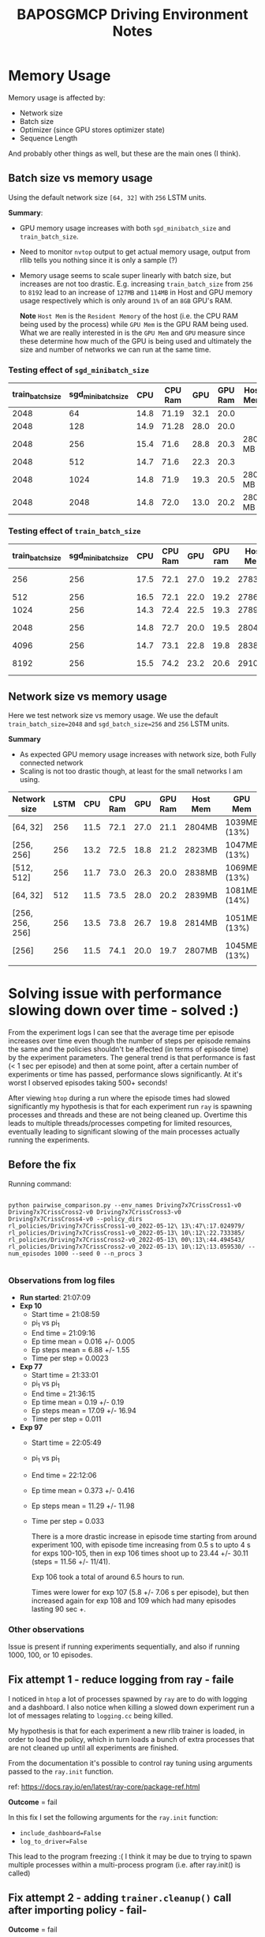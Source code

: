#+TITLE: BAPOSGMCP Driving Environment Notes

* Memory Usage

Memory usage is affected by:

- Network size
- Batch size
- Optimizer (since GPU stores optimizer state)
- Sequence Length

And probably other things as well, but these are the main ones (I think).

** Batch size vs memory usage

Using the default network size =[64, 32]= with =256= LSTM units.

*Summary*:

- GPU memory usage increases with both =sgd_minibatch_size= and =train_batch_size=.
- Need to monitor =nvtop= output to get actual memory usage, output from rllib tells you nothing since it is only a sample (?)
- Memory usage seems to scale super linearly with batch size, but increases are not too drastic. E.g. increasing =train_batch_size= from =256= to =8192= lead to an increase of =127MB= and =114MB= in Host and GPU memory usage respectively which is only around =1%= of an =8GB= GPU's RAM.

  *Note* =Host Mem= is the =Resident Memory= of the host (i.e. the CPU RAM being used by the process) while =GPU Mem= is the GPU RAM being used. What we are really interested in is the =GPU Mem= and =GPU= measure since these determine how much of the GPU is being used and ultimately the size and number of networks we can run at the same time.

*** Testing effect of =sgd_minibatch_size=

| train_batch_size | sgd_minibatch_size |  CPU | CPU Ram |  GPU | GPU Ram | Host Mem | GPU Mem      |
|------------------+--------------------+------+---------+------+---------+----------+--------------|
|             2048 |                 64 | 14.8 |   71.19 | 32.1 |    20.0 |          |              |
|             2048 |                128 | 14.9 |   71.28 | 28.0 |    20.0 |          |              |
|             2048 |                256 | 15.4 |    71.6 | 28.8 |    20.3 | 2804 MB  | 1041MB (13%) |
|             2048 |                512 | 14.7 |    71.6 | 22.3 |    20.3 |          |              |
|             2048 |               1024 | 14.8 |    71.9 | 19.3 |    20.5 | 2808 MB  |              |
|             2048 |               2048 | 14.8 |    72.0 | 13.0 |    20.2 | 2806 MB  | 1085MB (14%) |

*** Testing effect of =train_batch_size=

| train_batch_size | sgd_minibatch_size |  CPU | CPU Ram |  GPU | GPU ram | Host Mem | GPU Mem      |
|------------------+--------------------+------+---------+------+---------+----------+--------------|
|              256 |                256 | 17.5 |    72.1 | 27.0 |    19.2 | 2783MB   | 1005MB (13%) |
|              512 |                256 | 16.5 |    72.1 | 22.0 |    19.2 | 2786MB   |              |
|             1024 |                256 | 14.3 |    72.4 | 22.5 |    19.3 | 2789MB   |              |
|             2048 |                256 | 14.8 |    72.7 | 20.0 |    19.5 | 2804MB   | 1041MB (13%) |
|             4096 |                256 | 14.7 |    73.1 | 22.8 |    19.8 | 2838MB   |              |
|             8192 |                256 | 15.5 |    74.2 | 23.2 |    20.6 | 2910MB   | 1119MB (14%) |

** Network size vs memory usage

Here we test network size vs memory usage. We use the default =train_batch_size=2048= and =sgd_batch_size=256= and =256= LSTM units.

*Summary*

- As expected GPU memory usage increases with network size, both Fully connected network
- Scaling is not too drastic though, at least for the small networks I am using.

| Network size    | LSTM |  CPU | CPU Ram |  GPU | GPU Ram | Host Mem | GPU Mem      |
|-----------------+------+------+---------+------+---------+----------+--------------|
| [64, 32]        |  256 | 11.5 |    72.1 | 27.0 |    21.1 | 2804MB   | 1039MB (13%) |
| [256, 256]      |  256 | 13.2 |    72.5 | 18.8 |    21.2 | 2823MB   | 1047MB (13%) |
| [512, 512]      |  256 | 11.7 |    73.0 | 26.3 |    20.0 | 2838MB   | 1069MB (13%) |
| [64, 32]        |  512 | 11.5 |    73.5 | 28.0 |    20.2 | 2839MB   | 1081MB (14%) |
| [256, 256, 256] |  256 | 13.5 |    73.8 | 26.7 |    19.8 | 2814MB   | 1051MB (13%) |
| [256]           |  256 | 11.5 |    74.1 | 20.0 |    19.7 | 2807MB   | 1045MB (13%) |
|                 |      |      |         |      |         |          |              |

* Solving issue with performance slowing down over time - solved :)

From the  experiment logs I can see that the average time per episode increases over time even though the number of steps per episode remains the same and the policies shouldn't be affected (in terms of episode time) by the experiment parameters. The general trend is that performance is fast (< 1 sec per episode) and then at some point, after a certain number of experiments or time has passed, performance slows significantly. At it's worst I observed episodes taking 500+ seconds!

After viewing =htop= during a run where the episode times had slowed significantly my hypothesis is that for each experiment run =ray= is spawning processes and threads and these are not being cleaned up. Overtime this leads to multiple threads/processes competing for limited resources, eventually leading to significant slowing of the main processes actually running the experiments.

** Before the fix

Running command:

#+begin_src shell

  python pairwise_comparison.py --env_names Driving7x7CrissCross1-v0  Driving7x7CrissCross2-v0 Driving7x7CrissCross3-v0 Driving7x7CrissCross4-v0 --policy_dirs rl_policies/Driving7x7CrissCross1-v0_2022-05-12\ 13\:47\:17.024979/ rl_policies/Driving7x7CrissCross1-v0_2022-05-13\ 10\:12\:22.733385/ rl_policies/Driving7x7CrissCross2-v0_2022-05-13\ 00\:13\:44.494543/ rl_policies/Driving7x7CrissCross2-v0_2022-05-13\ 10\:12\:13.059530/ --num_episodes 1000 --seed 0 --n_procs 3

#+end_src

*** Observations from log files

- *Run started*: 21:07:09
- *Exp 10*
  - Start time = 21:08:59
  - pi_1 vs pi_1
  - End time = 21:09:16
  - Ep time mean = 0.016  +/- 0.005
  - Ep steps mean = 6.88 +/- 1.55
  - Time per step = 0.0023
- *Exp 77*
  - Start time = 21:33:01
  - pi_1 vs pi_1
  - End time = 21:36:15
  - Ep time mean = 0.19 +/- 0.19
  - Ep steps mean = 17.09 +/- 16.94
  - Time per step = 0.011
- *Exp 97*
  - Start time = 22:05:49
  - pi_1 vs pi_1
  - End time = 22:12:06
  - Ep time mean = 0.373 +/- 0.416
  - Ep steps mean = 11.29 +/- 11.98
  - Time per step = 0.033

    There is a more drastic increase in episode time starting from around experiment 100, with episode time increasing from 0.5 s to upto 4 s for exps 100-105, then in exp 106 times shoot up to 23.44 +/- 30.11 (steps = 11.56 +/- 11/41).

    Exp 106 took a total of around 6.5 hours to run.

    Times were lower for exp 107 (5.8 +/- 7.06 s per episode), but then increased again for exp 108 and 109 which had many episodes lasting 90 sec +.

*** Other observations

Issue is present if running experiments sequentially, and also if running 1000, 100, or 10 episodes.

** Fix attempt 1 - reduce logging from ray - faile

I noticed in =htop= a lot of processes spawned by =ray= are to do with logging and a dashboard. I also notice when killing a slowed down experiment run a lot of messages relating to =logging.cc= being killed.

My hypothesis is that for each experiment a new rllib trainer is loaded, in order to load the policy, which in turn loads a bunch of extra processes that are not cleaned up until all experiments are finished.

From the documentation it's possible to control ray tuning using arguments passed to the =ray.init= function.

ref: https://docs.ray.io/en/latest/ray-core/package-ref.html

*Outcome* = fail

In this fix I set the following arguments for the =ray.init= function:

- =include_dashboard=False=
- =log_to_driver=False=

This lead to the program freezing :( I think it may be due to trying to spawn multiple processes within a multi-process program (i.e. after ray.init() is called)

** Fix attempt 2 - adding =trainer.cleanup()= call after importing policy - fail-

*Outcome* = fail

The hope here is that any unused processes created when importing a policy get cleaned up.

*** Observations from =htop=

I ran the command and noticed that on htop the =load average= gradually increased overtime with the number of experiments run. This was true when the number of episodes being run was =1000=, =100=, or =10= providing some support for the hypothesis that the slowdown is due to the extra processes spawned per experiment.
** Fix attempt 3 - calling =ray.shutdown= then =ray.init= within each new experiment process - fail

I think each call to a new experiment was adding more ray processes without cleaning up the old ones. By calling =ray.shutdown= within each each new process it closes all ray resources spawned by the previous experiment within the same process before starting the new experiment.

This doesn't seem to have solved the issue :/

** Fix attempt 4 - setting ="log_sys_usage=False"= in the PPOTrainer config - worked

By default each trainer uses the =ray.tune.utils.UtilMonitor= to monitor CPU, GPU, VRAM, RAM usage. This involves creating a new thread which queries the OS every x seconds to get the latest usage figures. Since in my experiments I am creating a new trainer each experiment, that means each time a new trainer is created there is an additional thread that is periodically querying the OS. This slowly builds up until the OS has to keep interupting running processes in order to respond to these queries, and the issue only gets worse as the number of experiments and hence trainers grows.

Setting ="log_sys_usage=False"= in the trainer config solves this problem. It can also be solved by running the =trainer.stop()= function which releases all resources used by the trainer. Note, however using the first solution greatly reduces the overhead each time a new trainer is created since there is no waiting for the sys_usage monitor thread to end - i.e. 210 sec with =true= vs 63 sec with =false= for 268 experiments each with 10 episodes.

I added cleanup of trainers to the =baposgmcp.rllib.import_rllib_policy= and =baposgmcp.rllib.import_igraph_policies=, so hopefully this issue won't be a thing in the future
